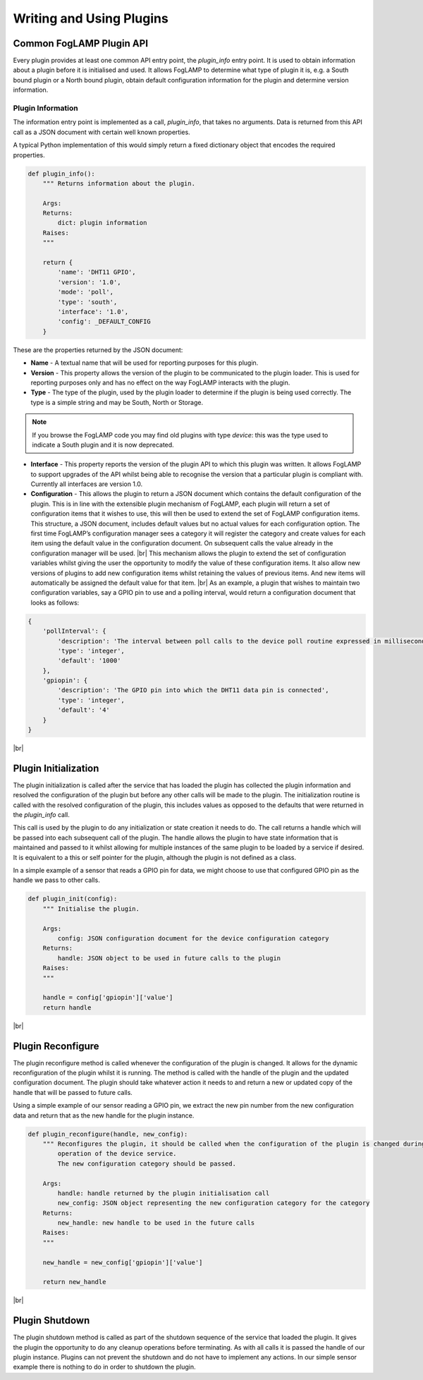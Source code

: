 .. Writing and Using Plugins describes how to implement a plugin for FogLAMP and how to use it
.. https://docs.google.com/document/d/1IKGXLWbyN6a7vx8UO3uDbq5Df0VvE4oCQIULgZVZbjM

.. |br| raw:: html

   <br />

.. Images

.. Links
.. _here: 05_testing.html#setting-the-omf-translator-plugin
.. _these steps: 04_installation.html

.. |Getting Started| raw:: html

   <a href="03_getting_started.html#building-foglamp">here</a>

.. Links in new tabs

.. |GPIO| raw:: html

   <a href="https://www.raspberrypi.org/documentation/usage/gpio-plus-and-raspi2/README.md" target="_blank">here</a>


.. =============================================


Writing and Using Plugins
=========================

Common FogLAMP Plugin API
-------------------------

Every plugin provides at least one common API entry point, the *plugin_info* entry point. It is used to obtain information about a plugin before it is initialised and used. It allows FogLAMP to determine what type of plugin it is, e.g. a South bound plugin or a North bound plugin, obtain default configuration information for the plugin and determine version information.


Plugin Information
~~~~~~~~~~~~~~~~~~

The information entry point is implemented as a call, *plugin_info*, that takes no arguments. Data is returned from this API call as a JSON document with certain well known properties.

A typical Python implementation of this would simply return a fixed dictionary object that encodes the required properties.

.. code-block:: python

  def plugin_info():
      """ Returns information about the plugin.

      Args:
      Returns:
          dict: plugin information
      Raises:
      """

      return {
          'name': 'DHT11 GPIO',
          'version': '1.0',
          'mode': 'poll',
          'type': 'south',
          'interface': '1.0',
          'config': _DEFAULT_CONFIG
      }

These are the properties returned by the JSON document:

- **Name** - A textual name that will be used for reporting purposes for this plugin.
- **Version** - This property allows the version of the plugin to be communicated to the plugin loader. This is used for reporting purposes only and has no effect on the way FogLAMP interacts with the plugin.
- **Type** - The type of the plugin, used by the plugin loader to determine if the plugin is being used correctly. The type is a simple string and may be South, North or Storage.

.. note:: If you browse the FogLAMP code you may find old plugins with type *device*: this was the type used to indicate a South plugin and it is now deprecated.

- **Interface** - This property reports the version of the plugin API to which this plugin was written. It allows FogLAMP to support upgrades of the API whilst being able to recognise the version that a particular plugin is compliant with. Currently all interfaces are version 1.0.
- **Configuration** - This allows the plugin to return a JSON document which contains the default configuration of the plugin.  This is in line with the extensible plugin mechanism of FogLAMP, each plugin will return a set of configuration items that it wishes to use, this will then be used to extend the set of FogLAMP configuration items. This structure, a JSON document, includes default values but no actual values for each configuration option. The first time FogLAMP’s configuration manager sees a category it will register the category and create values for each item using the default value in the configuration document. On subsequent calls the value already in the configuration manager will be used. |br| This mechanism allows the plugin to extend the set of configuration variables whilst giving the user the opportunity to modify the value of these configuration items. It also allow new versions of plugins to add new configuration items whilst retaining the values of previous items. And new items will automatically be assigned the default value for that item. |br| As an example, a plugin that wishes to maintain two configuration variables, say a GPIO pin to use and a polling interval, would return a configuration document that looks as follows:

.. code-block:: console

  {
      'pollInterval': {
          'description': 'The interval between poll calls to the device poll routine expressed in milliseconds.',
          'type': 'integer',
          'default': '1000'
      },
      'gpiopin': {
          'description': 'The GPIO pin into which the DHT11 data pin is connected',
          'type': 'integer',
          'default': '4'
      }
  }

|br|


Plugin Initialization
---------------------

The plugin initialization is called after the service that has loaded the plugin has collected the plugin information and resolved the configuration of the plugin but before any other calls will be made to the plugin. The initialization routine is called with the resolved configuration of the plugin, this includes values as opposed to the defaults that were returned in the *plugin_info* call.

This call is used by the plugin to do any initialization or state creation it needs to do. The call returns a handle which will be passed into each subsequent call of the plugin. The handle allows the plugin to have state information that is maintained and passed to it whilst allowing for multiple instances of the same plugin to be loaded by a service if desired. It is equivalent to a this or self pointer for the plugin, although the plugin is not defined as a class.

In a simple example of a sensor that reads a GPIO pin for data, we might choose to use that configured GPIO pin as the handle we pass to other calls. 

.. code-block:: python

  def plugin_init(config):
      """ Initialise the plugin.
   
      Args:
          config: JSON configuration document for the device configuration category
      Returns:
          handle: JSON object to be used in future calls to the plugin
      Raises:
      """
   
      handle = config['gpiopin']['value']
      return handle

|br|


Plugin Reconfigure
------------------

The plugin reconfigure method is called whenever the configuration of the plugin is changed. It allows for the dynamic reconfiguration of the plugin whilst it is running. The method is called with the handle of the plugin and the updated configuration document. The plugin should take whatever action it needs to and return a new or updated copy of the handle that will be passed to future calls.

Using a simple example of our sensor reading a GPIO pin, we extract the new pin number from the new configuration data and return that as the new handle for the plugin instance.

.. code-block:: python

  def plugin_reconfigure(handle, new_config):
      """ Reconfigures the plugin, it should be called when the configuration of the plugin is changed during the
          operation of the device service.
          The new configuration category should be passed.

      Args:
          handle: handle returned by the plugin initialisation call
          new_config: JSON object representing the new configuration category for the category
      Returns:
          new_handle: new handle to be used in the future calls
      Raises:
      """

      new_handle = new_config['gpiopin']['value']

      return new_handle

|br|


Plugin Shutdown
---------------

The plugin shutdown method is called as part of the shutdown sequence of the service that loaded the plugin. It gives the plugin the opportunity to do any cleanup operations before terminating. As with all calls it is passed the handle of our plugin instance. Plugins can not prevent the shutdown and do not have to implement any actions. In our simple sensor example there is nothing to do in order to shutdown the plugin.
      

